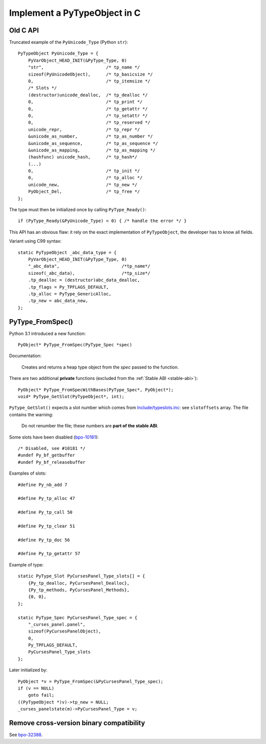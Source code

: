 .. _impl-pytype:

+++++++++++++++++++++++++++++
Implement a PyTypeObject in C
+++++++++++++++++++++++++++++

Old C API
=========

Truncated example of the ``PyUnicode_Type`` (Python ``str``)::

    PyTypeObject PyUnicode_Type = {
        PyVarObject_HEAD_INIT(&PyType_Type, 0)
        "str",                        /* tp_name */
        sizeof(PyUnicodeObject),      /* tp_basicsize */
        0,                            /* tp_itemsize */
        /* Slots */
        (destructor)unicode_dealloc,  /* tp_dealloc */
        0,                            /* tp_print */
        0,                            /* tp_getattr */
        0,                            /* tp_setattr */
        0,                            /* tp_reserved */
        unicode_repr,                 /* tp_repr */
        &unicode_as_number,           /* tp_as_number */
        &unicode_as_sequence,         /* tp_as_sequence */
        &unicode_as_mapping,          /* tp_as_mapping */
        (hashfunc) unicode_hash,      /* tp_hash*/
        (...)
        0,                            /* tp_init */
        0,                            /* tp_alloc */
        unicode_new,                  /* tp_new */
        PyObject_Del,                 /* tp_free */
    };

The type must then be initialized once by calling ``PyType_Ready()``::

    if (PyType_Ready(&PyUnicode_Type) < 0) { /* handle the error */ }

This API has an obvious flaw: it rely on the exact implementation of
``PyTypeObject``, the developer has to know all fields.

Variant using C99 syntax::

    static PyTypeObject _abc_data_type = {
        PyVarObject_HEAD_INIT(&PyType_Type, 0)
        "_abc_data",                        /*tp_name*/
        sizeof(_abc_data),                  /*tp_size*/
        .tp_dealloc = (destructor)abc_data_dealloc,
        .tp_flags = Py_TPFLAGS_DEFAULT,
        .tp_alloc = PyType_GenericAlloc,
        .tp_new = abc_data_new,
    };

PyType_FromSpec()
=================

Python 3.1 introduced a new function::

    PyObject* PyType_FromSpec(PyType_Spec *spec)

Documentation:

    Creates and returns a heap type object from the *spec* passed to the function.

There are two additional **private** functions (excluded from the :ref:`Stable
ABI <stable-abi>`)::

    PyObject* PyType_FromSpecWithBases(PyType_Spec*, PyObject*);
    void* PyType_GetSlot(PyTypeObject*, int);

``PyType_GetSlot()`` expects a slot number which comes from
`Include/typeslots.inc
<https://github.com/python/cpython/blob/master/Include/typeslots.h>`_: see
``slotoffsets`` array. The file contains the warning:

    Do not renumber the file; these numbers are **part of the stable ABI**.

Some slots have been disabled (`bpo-10181
<https://bugs.python.org/issue10181>`_)::

    /* Disabled, see #10181 */
    #undef Py_bf_getbuffer
    #undef Py_bf_releasebuffer

Examples of slots::

    #define Py_nb_add 7

    #define Py_tp_alloc 47

    #define Py_tp_call 50

    #define Py_tp_clear 51

    #define Py_tp_doc 56

    #define Py_tp_getattr 57

Example of type::

    static PyType_Slot PyCursesPanel_Type_slots[] = {
        {Py_tp_dealloc, PyCursesPanel_Dealloc},
        {Py_tp_methods, PyCursesPanel_Methods},
        {0, 0},
    };

    static PyType_Spec PyCursesPanel_Type_spec = {
        "_curses_panel.panel",
        sizeof(PyCursesPanelObject),
        0,
        Py_TPFLAGS_DEFAULT,
        PyCursesPanel_Type_slots
    };

Later initialized by::

    PyObject *v = PyType_FromSpec(&PyCursesPanel_Type_spec);
    if (v == NULL)
        goto fail;
    ((PyTypeObject *)v)->tp_new = NULL;
    _curses_panelstate(m)->PyCursesPanel_Type = v;


Remove cross-version binary compatibility
=========================================

See `bpo-32388 <https://bugs.python.org/issue32388>`_.

